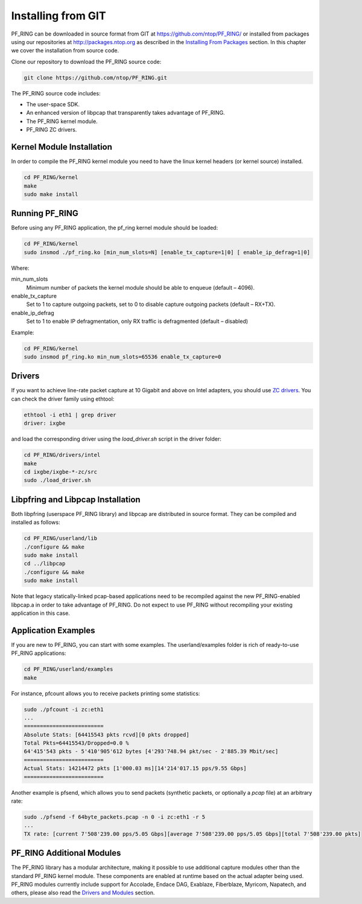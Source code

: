 Installing from GIT
===================

PF_RING can be downloaded in source format from GIT at https://github.com/ntop/PF_RING/ 
or installed from packages using our repositories at http://packages.ntop.org as described in the 
`Installing From Packages <http://www.ntop.org/guides/pf_ring/get_started/packages_installation.html>`_ 
section. In this chapter we cover the installation from source code.

Clone our repository to download the PF_RING source code: 

.. code-block:: console

   git clone https://github.com/ntop/PF_RING.git

The PF_RING source code includes:

* The user-space SDK.
* An enhanced version of libpcap that transparently takes advantage of PF_RING.
* The PF_RING kernel module.
* PF_RING ZC drivers.

Kernel Module Installation
--------------------------

In order to compile the PF_RING kernel module you need to have the linux kernel headers 
(or kernel source) installed.

.. code-block:: console

   cd PF_RING/kernel
   make
   sudo make install

Running PF_RING
---------------

Before using any PF_RING application, the pf_ring kernel module should be loaded:

.. code-block:: console

   cd PF_RING/kernel
   sudo insmod ./pf_ring.ko [min_num_slots=N] [enable_tx_capture=1|0] [ enable_ip_defrag=1|0]

Where:

min_num_slots
  Minimum number of packets the kernel module should be able to enqueue (default – 4096).
enable_tx_capture
  Set to 1 to capture outgoing packets, set to 0 to disable capture outgoing packets (default – RX+TX).
enable_ip_defrag
  Set to 1 to enable IP defragmentation, only RX traffic is defragmented (default – disabled)

Example:

.. code-block:: console

   cd PF_RING/kernel
   sudo insmod pf_ring.ko min_num_slots=65536 enable_tx_capture=0

Drivers
-------

If you want to achieve line-rate packet capture at 10 Gigabit and above on Intel adapters, 
you should use `ZC drivers <http://www.ntop.org/guides/pf_ring/zc.html>`_. You can check 
the driver family using ethtool:

.. code-block:: console

   ethtool -i eth1 | grep driver
   driver: ixgbe

and load the corresponding driver using the *load_driver.sh* script in the driver folder:

.. code-block:: console

   cd PF_RING/drivers/intel
   make
   cd ixgbe/ixgbe-*-zc/src
   sudo ./load_driver.sh

Libpfring and Libpcap Installation
----------------------------------

Both libpfring (userspace PF_RING library) and libpcap are distributed in source format. 
They can be compiled and installed as follows:

.. code-block:: console

   cd PF_RING/userland/lib
   ./configure && make
   sudo make install
   cd ../libpcap
   ./configure && make
   sudo make install

Note that legacy statically-linked pcap-based applications need to be recompiled against 
the new PF_RING-enabled libpcap.a in order to take advantage of PF_RING. Do not expect to 
use PF_RING without recompiling your existing application in this case.

Application Examples
--------------------

If you are new to PF_RING, you can start with some examples. The userland/examples folder 
is rich of ready-to-use PF_RING applications:

.. code-block:: console	

   cd PF_RING/userland/examples 
   make

For instance, pfcount allows you to receive packets printing some statistics: 

.. code-block:: console

   sudo ./pfcount -i zc:eth1
   ...
   =========================
   Absolute Stats: [64415543 pkts rcvd][0 pkts dropped]
   Total Pkts=64415543/Dropped=0.0 %
   64'415'543 pkts - 5'410'905'612 bytes [4'293'748.94 pkt/sec - 2'885.39 Mbit/sec]
   =========================
   Actual Stats: 14214472 pkts [1'000.03 ms][14'214'017.15 pps/9.55 Gbps]
   =========================

Another example is pfsend, which allows you to send packets (synthetic packets, 
or optionally a *pcap* file) at an arbitrary rate:

.. code-block:: console

   sudo ./pfsend -f 64byte_packets.pcap -n 0 -i zc:eth1 -r 5
   ...
   TX rate: [current 7'508'239.00 pps/5.05 Gbps][average 7'508'239.00 pps/5.05 Gbps][total 7'508'239.00 pkts]

PF_RING Additional Modules
--------------------------

The PF_RING library has a modular architecture, making it possible to use additional 
capture modules other than the standard PF_RING kernel module. These components are 
enabled at runtime based on the actual adapter being used. PF_RING modules currently 
include support for Accolade, Endace DAG, Exablaze, Fiberblaze, Myricom, Napatech, 
and others, please also read the `Drivers and Modules <http://www.ntop.org/guides/pf_ring/modules/index.html>`_
section.

